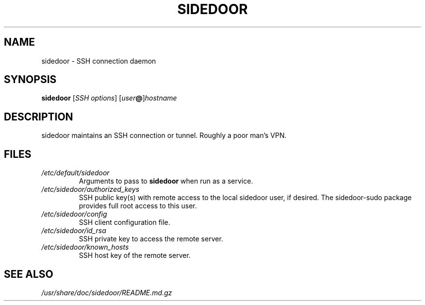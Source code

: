 .TH SIDEDOOR 1 2016-12-25
.SH NAME
sidedoor \- SSH connection daemon
.SH SYNOPSIS
\fBsidedoor\fP [\fISSH options\fP] [\fIuser\fP\fB@\fP]\fIhostname\fP
.SH DESCRIPTION
.PP
sidedoor maintains an SSH connection or tunnel.
Roughly a poor man's VPN.
.SH FILES
.TP
.I /etc/default/sidedoor
Arguments to pass to \fBsidedoor\fP when run as a service.
.TP
.I /etc/sidedoor/authorized_keys
SSH public key(s) with remote access to the local sidedoor user,
if desired. The sidedoor-sudo package provides full root access
to this user.
.TP
.I /etc/sidedoor/config
SSH client configuration file.
.TP
.I /etc/sidedoor/id_rsa
SSH private key to access the remote server.
.TP
.I /etc/sidedoor/known_hosts
SSH host key of the remote server.
.SH SEE ALSO
.I /usr/share/doc/sidedoor/README.md.gz

